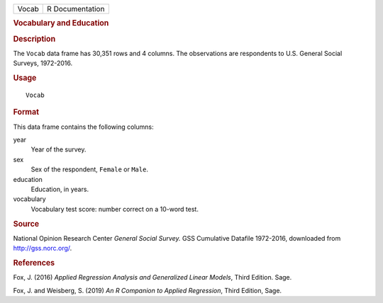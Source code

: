 .. container::

   .. container::

      ===== ===============
      Vocab R Documentation
      ===== ===============

      .. rubric:: Vocabulary and Education
         :name: vocabulary-and-education

      .. rubric:: Description
         :name: description

      The ``Vocab`` data frame has 30,351 rows and 4 columns. The
      observations are respondents to U.S. General Social Surveys,
      1972-2016.

      .. rubric:: Usage
         :name: usage

      ::

         Vocab

      .. rubric:: Format
         :name: format

      This data frame contains the following columns:

      year
         Year of the survey.

      sex
         Sex of the respondent, ``Female`` or ``Male``.

      education
         Education, in years.

      vocabulary
         Vocabulary test score: number correct on a 10-word test.

      .. rubric:: Source
         :name: source

      National Opinion Research Center *General Social Survey.* GSS
      Cumulative Datafile 1972-2016, downloaded from
      http://gss.norc.org/.

      .. rubric:: References
         :name: references

      Fox, J. (2016) *Applied Regression Analysis and Generalized Linear
      Models*, Third Edition. Sage.

      Fox, J. and Weisberg, S. (2019) *An R Companion to Applied
      Regression*, Third Edition, Sage.
